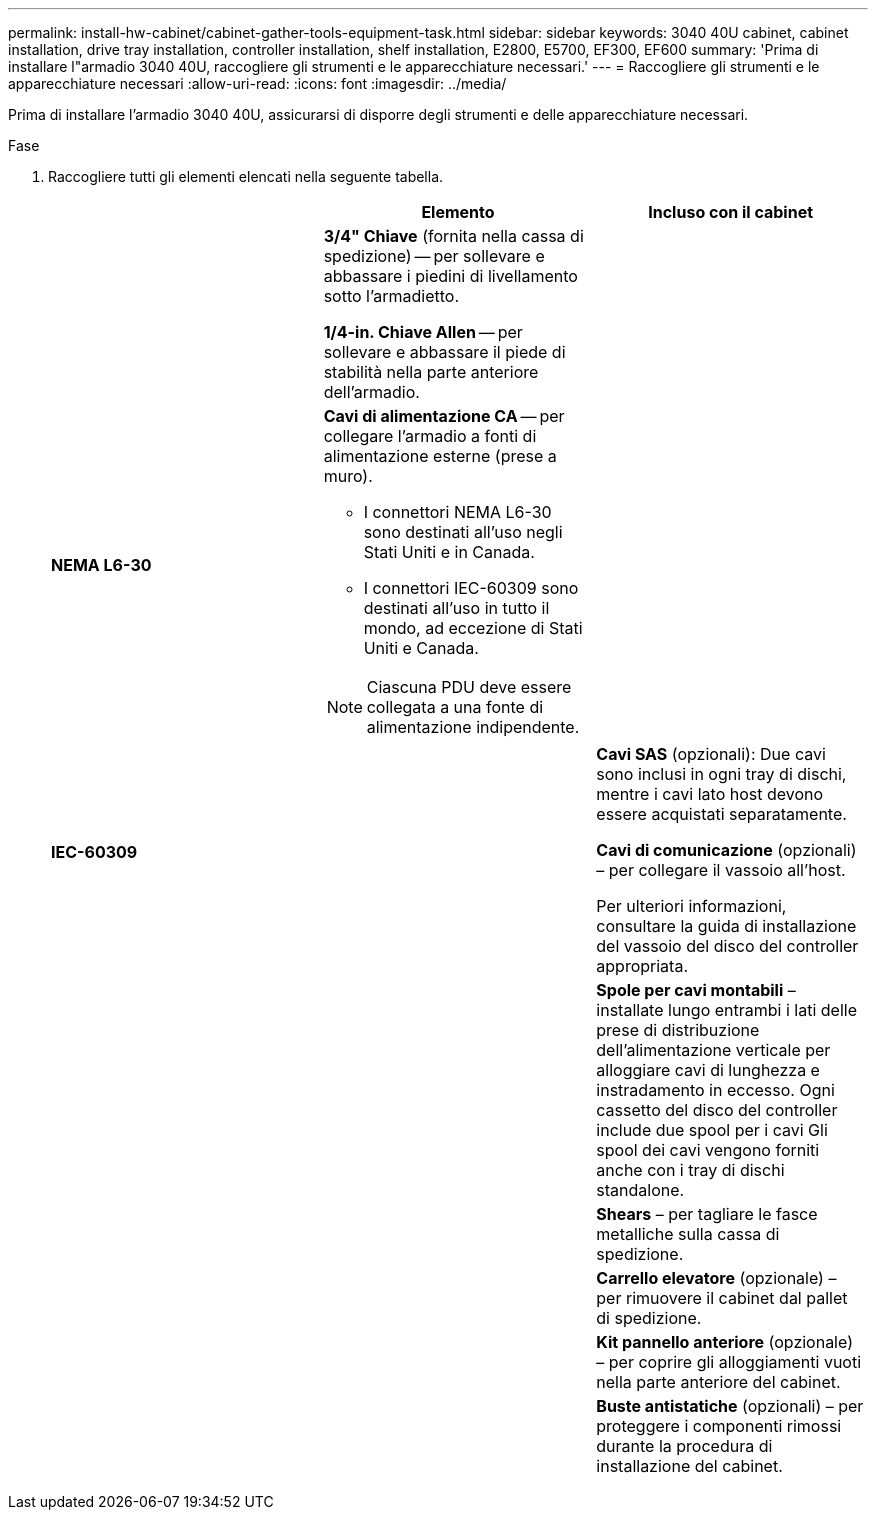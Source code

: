 ---
permalink: install-hw-cabinet/cabinet-gather-tools-equipment-task.html 
sidebar: sidebar 
keywords: 3040 40U cabinet, cabinet installation, drive tray installation, controller installation, shelf installation, E2800, E5700, EF300, EF600 
summary: 'Prima di installare l"armadio 3040 40U, raccogliere gli strumenti e le apparecchiature necessari.' 
---
= Raccogliere gli strumenti e le apparecchiature necessari
:allow-uri-read: 
:icons: font
:imagesdir: ../media/


[role="lead"]
Prima di installare l'armadio 3040 40U, assicurarsi di disporre degli strumenti e delle apparecchiature necessari.

.Fase
. Raccogliere tutti gli elementi elencati nella seguente tabella.
+
|===
|  | Elemento | Incluso con il cabinet 


 a| 
image:../media/83009_02.gif[""]
 a| 
*3/4" Chiave* (fornita nella cassa di spedizione) -- per sollevare e abbassare i piedini di livellamento sotto l'armadietto.

*1/4-in. Chiave Allen* -- per sollevare e abbassare il piede di stabilità nella parte anteriore dell'armadio.
 a| 
image:../media/77037_11.gif[""]



 a| 
*NEMA L6-30*

image:../media/73121_01_dwg_nema_l6_30_power_cord.gif[""]
 a| 
*Cavi di alimentazione CA* -- per collegare l'armadio a fonti di alimentazione esterne (prese a muro).

** I connettori NEMA L6-30 sono destinati all'uso negli Stati Uniti e in Canada.
** I connettori IEC-60309 sono destinati all'uso in tutto il mondo, ad eccezione di Stati Uniti e Canada.



NOTE: Ciascuna PDU deve essere collegata a una fonte di alimentazione indipendente.
 a| 
image:../media/77037_11.gif[""]



 a| 
**IEC-60309**

image:../media/73122_01_dwg_iec_60309_power_cord.gif[""]



 a| 
image:../media/78038_21.png[""]
 a| 
**Cavi SAS** (opzionali): Due cavi sono inclusi in ogni tray di dischi, mentre i cavi lato host devono essere acquistati separatamente.

**Cavi di comunicazione** (opzionali) – per collegare il vassoio all'host.

Per ulteriori informazioni, consultare la guida di installazione del vassoio del disco del controller appropriata.
 a| 



 a| 
image:../media/77038_06.gif[""]
 a| 
**Spole per cavi montabili** – installate lungo entrambi i lati delle prese di distribuzione dell'alimentazione verticale per alloggiare cavi di lunghezza e instradamento in eccesso. Ogni cassetto del disco del controller include due spool per i cavi Gli spool dei cavi vengono forniti anche con i tray di dischi standalone.
 a| 
image:../media/77037_11.gif[""]



 a| 
 a| 
**Shears** – per tagliare le fasce metalliche sulla cassa di spedizione.
 a| 



 a| 
 a| 
**Carrello elevatore** (opzionale) – per rimuovere il cabinet dal pallet di spedizione.
 a| 



 a| 
 a| 
**Kit pannello anteriore** (opzionale) – per coprire gli alloggiamenti vuoti nella parte anteriore del cabinet.
 a| 



 a| 
 a| 
**Buste antistatiche** (opzionali) – per proteggere i componenti rimossi durante la procedura di installazione del cabinet.
 a| 

|===

